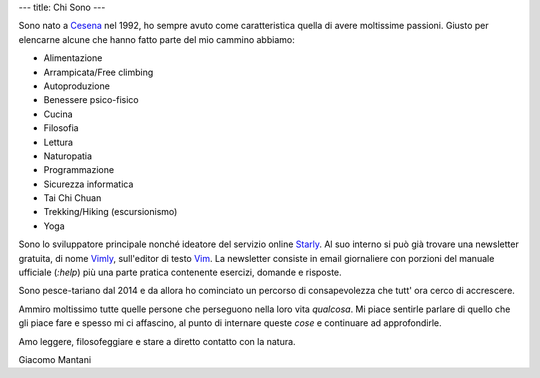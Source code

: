 ---
title: Chi Sono
---

.. check http://stackoverflow.com/questions/6518788/rest-strikethrough
.. role:: strike
.. role:: right

.. contents::
    :depth: 2

Sono nato a `Cesena <https://en.wikipedia.org/wiki/Cesena>`_ nel 1992, ho sempre
avuto come caratteristica quella di avere moltissime passioni. Giusto per
elencarne alcune che hanno fatto parte del mio cammino abbiamo:

.. * :strike:`Parkour`
.. * :strike:`Skateboarding`
.. * :strike:`Tuning (car)`
.. * :strike:`Utras Cesena`
.. * Street Workout

* Alimentazione
* Arrampicata/Free climbing
* Autoproduzione
* Benessere psico-fisico
* Cucina
* Filosofia
* Lettura
* Naturopatia
* Programmazione
* Sicurezza informatica
* Tai Chi Chuan
* Trekking/Hiking (escursionismo)
* Yoga

Sono lo sviluppatore principale nonché ideatore del servizio online `Starly
<https://starly-info.github.io>`_. Al suo interno si può già trovare una
newsletter gratuita, di nome `Vimly <https://starly-info.github.io/newsletter/en/2017-08-18-vim.html>`_, sull'editor di testo `Vim <www.vim.org>`_.
La newsletter consiste in email giornaliere con porzioni del manuale ufficiale
(`:help`) più una parte pratica contenente esercizi, domande e risposte.

Sono pesce-tariano dal 2014 e da allora ho cominciato un percorso di
consapevolezza che tutt' ora cerco di accrescere.

Ammiro moltissimo tutte quelle persone che perseguono nella loro vita
*qualcosa*. Mi piace sentirle parlare di quello che gli piace fare e spesso mi
ci affascino, al punto di internare queste *cose* e continuare ad approfondirle.

Amo leggere, filosofeggiare e stare a diretto contatto con la natura.

:right:`Giacomo Mantani`
